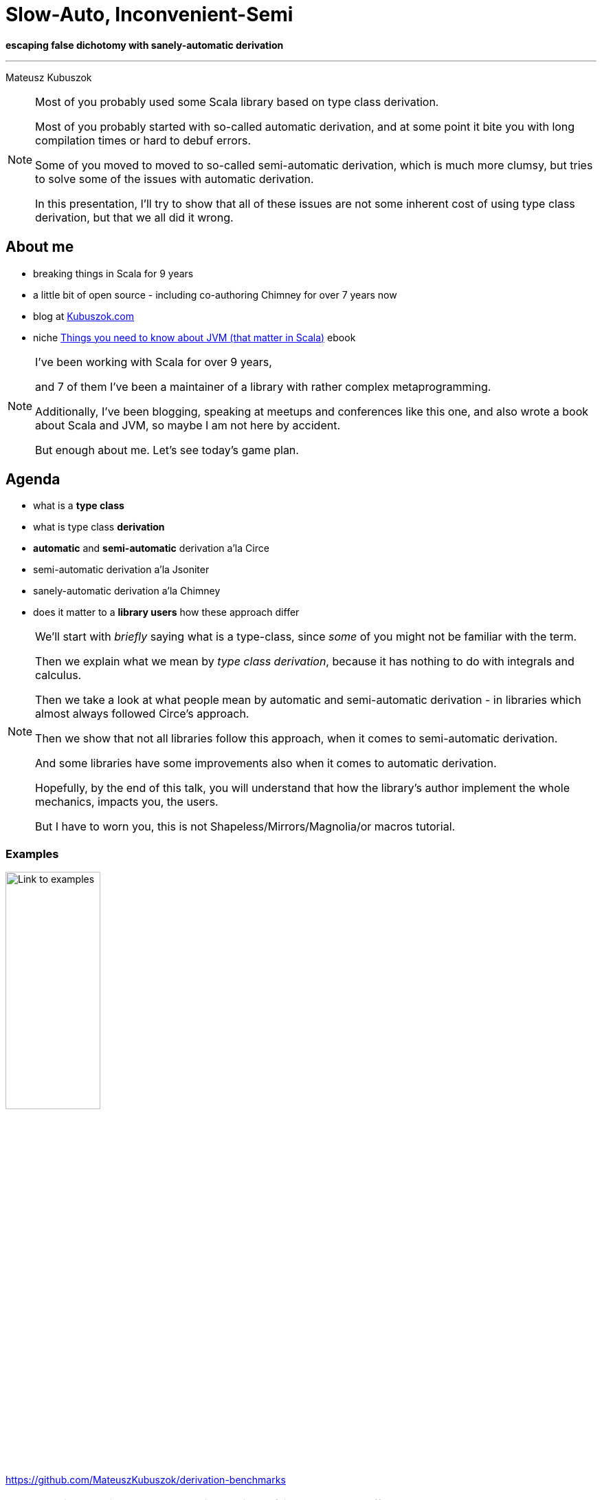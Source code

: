 // 35 minutes
:revealjs_totalTime: 1800
:revealjs_theme: serif
:revealjs_help: true

= Slow-Auto, Inconvenient-Semi

**escaping false dichotomy with sanely-automatic derivation**

---

Mateusz Kubuszok

[NOTE.speaker]
--
Most of you probably used some Scala library based on type class derivation.

Most of you probably started with so-called automatic derivation, and at some point it bite you with long compilation times or hard to debuf errors.

Some of you moved to moved to so-called semi-automatic derivation, which is much more clumsy, but tries to solve some of the issues with automatic derivation.

In this presentation, I'll try to show that all of these issues are not some inherent cost of using type class derivation, but that we all did it wrong.
--

== About me

[%step]
* breaking things in Scala for 9 years
* a little bit of open source - including co-authoring Chimney for over 7 years now
* blog at https://kubuszok.com[Kubuszok.com]
* niche https://leanpub.com/jvm-scala-book[Things you need to know about JVM (that matter in Scala)] ebook

[NOTE.speaker]
--
I've been working with Scala for over 9 years,

and 7 of them I've been a maintainer of a library with rather complex metaprogramming.

Additionally, I've been blogging, speaking at meetups and conferences like this one, and also wrote a book about Scala and JVM, so maybe I am not here by accident.

But enough about me. Let's see today's game plan.
--

== Agenda

[%step]
* what is a *type class*
* what is type class *derivation*
* *automatic* and *semi-automatic* derivation a'la Circe
* semi-automatic derivation a'la Jsoniter
* sanely-automatic derivation a'la Chimney
* does it matter to a *library users* how these approach differ

[NOTE.speaker]
--
We'll start with _briefly_ saying what is a type-class, since _some_ of you might not be familiar with the term.

Then we explain what we mean by _type class derivation_, because it has nothing to do with integrals and calculus.

Then we take a look at what people mean by automatic and semi-automatic derivation - in libraries which almost always followed Circe's approach.

Then we show that not all libraries follow this approach, when it comes to semi-automatic derivation.

And some libraries have some improvements also when it comes to automatic derivation.

Hopefully, by the end of this talk, you will understand that how the library's author implement the whole mechanics, impacts you, the users.

But I have to worn you, this is not Shapeless/Mirrors/Magnolia/or macros tutorial.
--

=== Examples

image::img/qr-code.png[Link to examples,40%,40%]

https://github.com/MateuszKubuszok/derivation-benchmarks

[NOTE.speaker]
--
We will be talking how these design choices of library's authors affect you, the users.

If you are curious about the code that generated the numbers or error messages, everything that we compare,
you can take a look at this link, and investigate the code at your own pace.

As an excercise for the reader.

So let's start.
--

== Type class

[%step]
* interface
* with type paremeters
* whose implementation can be automatically provided based on their type only

[NOTE.speaker]
--
Type class, what it is?

As far as I care it is an interface.

But it's an interface with some type parameter.

So that each implementation,that we'd use, could be distinguished only by type, and we could let the compiler pass it around for us.

For example.
--

=== !

[source, scala]
--
trait Encoder[A] {
  def apply(a: A): Json // <-- JSON as data
}
object Encoder {
  given encodeString: Encoder[String] = ...
  given encodeInt: Encoder[Int] = ...
  given encodeDouble: Encoder[Double] = ...
}
--

[%step]
[source, scala]
--
extension [A](value: A) {
  def asJson(using encoder: Encoder[A]): Json = encoder(value)
}
--

[%step]
[source, scala]
--
"value".asJson // using Encoder.encodeString
1024.asJson // using Encoder.encodeInt
3.13.asJson // using Encoder.encodeDouble
--

[NOTE.speaker]
--
We has some data type representing JSONs.

We want to be able to encode our type, whatever it is, to JSON.

For starters, we have implementation for the primitives.

And some extension methods, so that the code would look nice.

Then with the mechanism called `implicit`s or, on Scala 3, `using` and `given`, these implementations can be passed for us automatically.

However, we only provided some implementations. (next slide)
--

=== !

What if nobody wrote the implementation explicitly for *my type*?

[%step]
[source, scala]
--
case class Address(value: String)
case class User(name: String, address: Address)
--

[%step]
[source, scala]
--
Address("Paper St. 19").asJson // ???
User("John Smith", Address("Paper St. 19")).asJson // ???
--

[%step]
[source]
--
No given instance of type Encoder[Address] was found for parameter encoder of
method asJson in object ...
No given instance of type Encoder[User] was found for parameter encoder of
method asJson in object ...
--

[NOTE.speaker]
--
What if nobody wrote the implementation explicitly for *my type*?

We can have, some `Address` and some `User` defined.

What is going to happen when we try to encode them?

The answer is that the compilation would fail. Because there are no implementations for these types.

That's where the derivation comes in.
--

== Type class derivation

image::img/derivation.png[Derivation,100%,100%]

[.small]
(If you don't understand this diagram, you probably haven't spend 600h on a topic that most sane people avoid. The main reason we have these images is because people like colorful images on slides.)

[NOTE.speaker]
--
Type class derivation.

We'll have several of these pictures, which you can study at your own pace at home.

For now what I want you to remember:

 * derivation is about picking the implementations for some parts of your type, and combining them together into the implementation for the whole type
 * for `case class`es, it means that you have to have an implementation for each field's type
 * for `sealed traits and `enum`s, it means that you have to have implementation for each subtype
 * because it combines the implementations from bottom-up someone, usually, the library's author have to provide implementations for the smallest blocks, usualy primitives
 * and, because there is no magic, someone has to define how these small blocks can be combined, usually that's also the author of the library
 * and if that sounds confusing, it only because you haven't spend way too much time on this subject

Maybe some example would help.
--

=== Derivation a'la Circe

=== !

[source, scala]
--
trait Encoder[A] {
  def apply(a: A): Json // <-- JSON as data
}
--

[%step]
[source, scala]
--
extension [A](value: A) {
  def asJson(using encoder: Encoder[A]): Json = encoder(value)
}
--

[%step]
[source, scala]
--
case class Address(value: String)
case class User(name: String, address: Address)
--

[%step]
[source, scala]
--
Address("Paper St. 19")
// { "value": "Paper St. 19" }
User("John Smith", Address("Paper St. 19"))
// { "name": "John Smith", "address": { "value": "Paper St. 19" } }
--

[%step]
[source, scala]
--
import MagicImportOfSomethingThatCreatesEncoders.given

Address("Paper St. 19").asJson // generates Encoder[Address] on demand
User("John Smith", Address("Paper St. 19")).asJson // ditto but for User
--

[%step]
[source, scala]
--
import ImportOfSomethingThatLetsYouCreateEncoders.deriveEncoder

given addressEncoder: Encoder[Address] = deriveEncoder[Address]
given userEncoder: Encoder[User] = deriveEncoder[User]

Address("Paper St. 19").asJson // using addressEncoder
User("John Smith", Address("Paper St. 19")).asJson // using userEncoder
--

[NOTE.speaker]
--
As a reminder, we have this `Encoder`, which should turn your `case class` into JSON.

It has this nice extension method.

And we want to encode these `case class`es.

The library's author has some assumption, like for instance, that each `case class` should be encoded as JSON object. Each field's name would turn into that object's key, and value, should be encoded, with the encoder for its type.

Automatic derivation assumes that all the missing implementations, that you have not provided yourself have an automatic fallback, often enabled with an import. You add that import, fallback becomes available in the implicit scope, and everything works. (Sometimes, this is implemented in the compation objects and then it cannot be disabled).

Semi-automatic derivation assumes that you want to define these implicits yourself, but you don't want to write their implementation. It gives you some method, which would give you a new implementation, and even if there is implicit of a demanded type in scope, it ignores it. (So that you won't end up with cyclical dependeny in the initialization).

If you will not write thise implicits/givens yourself, you'll keep on getting implicit not found.

But let's take a look a bit closer.
--

[.small-h2]
=== Automatic derivation of Address

[source, scala]
--
implicitly[Encoder[Address]] // <-- using Encoder[Address]
--

image::img/automatic-derivation-of-Address.png[Automatic Derivation of Address,100%,100%]

[NOTE.speaker]
--
What happens when we try to summon an instance with automatic derivation? Using `Address` as an example.

(Reminder: this and the following diagrams are also something you can study at your own pace at home.)

First of all, automatic derivation should be a fallback, so the compiler tries to find some existing implementation and failed.

Then, it sees that we have a `case class`, and we just happen to have some mechanism implemented by authors which would

 * obtain the implementation for each field
 * combine them together

Now, the semi-automatic.
--

[.small-h2]
=== Semi-automatic derivation of Address

[source, scala]
--
deriveEncoder[Address] // <-- creates new Encoder[Address]
--

image::img/semi-automatic-derivation-of-Address.png[Semi-automatic Derivation of Address,100%,100%]

[NOTE.speaker]
--
Here, we can see that there is no, try-existing-then-use-fallback part. We moved directly into creating new instance.

If it cannot be created, the compilation fails, even if such instance exist and is in scope.

Is there any difference when you try these approach with `User`.
--

[.small-h2]
=== Automatic derivation of User

[source, scala]
--
implicitly[Encoder[User]] // <-- using Encoder[User]
--

image::img/automatic-derivation-of-User.png[Automatic Derivation of User,100%,100%]

[NOTE.speaker]
--
Well, there is, the diagram is much bigger. Why?

Because, with automatic derivation in scope the compiler automatically, as a fallback, not only the implementation for the type we asked for, but also implementations for the types nested in this type.

Here, it triggers the automatic derivation of `Address`.

Is it try for semi-automatic derivation as well?
--

[.small-h2]
=== Semi-automatic derivation of User

[source, scala]
--
deriveEncoder[User] // <-- creates new Encoder[User]
--

image::img/semi-automatic-derivation-of-User.png[Semi-automatic Derivation of User,100%,100%]

[NOTE.speaker]
--
No. If we haven't imported automatic derivation next to semi-automatic, if we didn't create that implicit `Encoder` of `Address`, the compilation would fail.

Semi-automatic derivation in Circe, and libraries based on its approach, are not recursive.

In case you look at all of this, and as yourself... _(next slide)_
--

== OK, but where is the code?

Wouldn't it be easier to understand with some examples?

[NOTE.speaker]
--
...where is the code?

Reminder: _(next slide)_
--

=== 1. We are focusing on user-side of the derivation story

[NOTE.speaker]
--
One. Our goal is it see how something that we didn't wrote but someone else affect us.
--

=== 2. Code is in the link

image::img/qr-code.png[Link to examples,40%,40%]

https://github.com/MateuszKubuszok/derivation-benchmarks

[NOTE.speaker]
--
Two. You can look at the code whenever you want.
--

[.small-h2.columns]
=== 3. If you really need the derivation-internals-explanation-experience

[%step]
[.column]
image::img/3-hours-later.jpg[3h later,80%,80%]

[%step]
[.column]
image::img/everyday-we-stray-further-from-god.png[3h later,80%,80%]

[NOTE.speaker]
--
If we actually try to show it, and explain it during this presentation.

It would take half the conference.

The whole audience would be traumatised, and we would still not get to the point I'm trying to make.

So, getting back to the main topic.
--

== Why people bother with semi-automatic derivation?

=== 1. They want to make sure that they use the same implementation everywhere

[NOTE.speaker]
--
We're not going to question that use case. If you want to have the same implementation everywhere, you define it only once and reuse.
--

=== 2. "Speed"

[NOTE.speaker]
--
But the other reason people have strong preference for semi is speed.

There were a lot of horror stories about a single implicit compiling for several minutes. (I saw some myself).

A lot of people did investigation - compiler benchmarks, flame graphs, time spend in different compilation phases - and found that the cause is automatic derivation.

Semi-automatic derivation solved their problems.

But is it still true today?
--

=== !

[source, scala]
--
// We're use Circe:
// trait Encoder[A] { ... } turns A -> Json
// trait Decoder[A] { ... } turns Json -> Either[Decoder.DecodingError, A]

case class Out(...) // <-- really big case class with nested case classes

// value -> Json -> value again
def roundTrip(out: Out): (Json, Either[Decoder.DecodingError, Out]) = {
  val json = out.asJson // <-- encode as Json using Encoder[Out]
  val parsed = json.as[Out] // <-- decode from Json using  Decoder[Out]
  json -> parsed
}
--

[%step]
[source,scala]
--
// Semi-automatic version will just have this:
implicit val in1Decoder: Decoder[In1] = deriveDecoder
implicit val in1Encoder: Encoder[In1] = deriveEncoder
implicit val in2Decoder: Decoder[In2] = deriveDecoder
implicit val in2Encoder: Encoder[In2] = deriveEncoder
implicit val in3Decoder: Decoder[In3] = deriveDecoder
implicit val in3Encoder: Encoder[In3] = deriveEncoder
implicit val in4Decoder: Decoder[In4] = deriveDecoder
implicit val in4Encoder: Encoder[In4] = deriveEncoder
implicit val in5Decoder: Decoder[In5] = deriveDecoder
implicit val in5Encoder: Encoder[In5] = deriveEncoder
implicit val outDecoder: Decoder[Out] = deriveDecoder
implicit val outEncoder: Encoder[Out] = deriveEncoder
// instead of automatic derivation import.
--

This shouldn't be hard?

[NOTE.speaker]
--
I defined some very mean nested case class. All you need to know that it's 5 levels of nesting deep.

I want to use Circe, both Encoder and Decoder, and do a round trip - encode this case class, and then decode it, for example to test if I get the same value or do some benchmarks.

I try to do it once with automatic derivation, and once with semi-automatic approach.

Both will be single-file modules which only generate a few codecs. How bad it can be? 
--

=== !

image::img/json-compilation-times-1.png[Json Compilation Times,80%,80%]

[.small]
(less is better)

[NOTE.speaker]
--
On Scala 2.13, not so bad. The compilation times are quite close, not deserving the bad press.

Of course, if we ignore the fact that both need at least 12 seconds on cold JVM to compile a single short file.

But on Scala 3 with automatic we have 46 seconds to compile a single file on cold JVM! On the other hand semi-auto works much faster!

What about runtime?

[source]
----
                     Scala 2   Scala 3  Units
compilation of      cold hot  cold hot
circeGenericAuto      14   4    46  16      s
circeGenericSemi      12   3    10   1      s
circeMagnoliaAuto     13   2    65  32      s
circeMagnoliaSemi     12   7    12   2      s
jsoniterScalaSanely    -   -     9   1      s
jsoniterScalaSemi     10   4     8   1      s
----
--

=== !

Scala 2.13.14

[source,scala]
--
[info] Benchmark                          Mode  Cnt   Score   Error   Units
[info] JsonRoundTrips.circeGenericAuto    thrpt  10   7.319 ± 0.011  ops/ms
[info] JsonRoundTrips.circeGenericSemi    thrpt  10   6.775 ± 0.013  ops/ms
--

Scala 3.3.3

[source,scala]
--
[info] Benchmark                            Mode  Cnt   Score   Error   Units
[info] JsonRoundTrips.circeGenericAuto     thrpt   10   0.490 ± 0.432  ops/ms
[info] JsonRoundTrips.circeGenericSemi     thrpt   10   4.607 ± 0.014  ops/ms
--

[.small]
(more is better)

[NOTE.speaker]
--
Scala 2.13 has very small differences between auto and semi in benchmarks as well.

Scala 3 on the other hand... semi-automatic derivation 1/3rd slower than Scala 2.13!

But the automatic derivation is a disaster - an order of magnitude slower than that.

Can we example these results?
--

[.small-h2]
=== Auto vs Semi on Scala 2

[.small]
[%step]
* https://github.com/scala/scala/pull/5649[PR #5649] - _Faster compilation of inductive implicits_ (closed)
* https://github.com/scala/scala/pull/6481[PR #6481] - _Topic/inductive implicits 2.13.x_ (closed)
* https://github.com/scala/scala/pull/6580[PR #6580] - _Prune polymorphic implicits more aggressively_ (merged)
* https://github.com/scala/scala/pull/7012[PR #7012] - _Speed up implicit resolution by avoiding allocations when traversing TypeRefs in core_ (merged)
* and more

[.small]
[%step]
[source, scala]
--
             1) baseline - scalac 2.13.x  2) scalac 2.13.x with matchesPtInst
 HList Size
  50          4                            3
 100          7                            3
 150         15                            4
 200         28                            4
 250         48                            5
 300         81                            6
 350        126                            8
 400        189                           11
 450        322                           13
 500        405                           16         Compile time in seconds
--

[NOTE.speaker]
--
Autor of Shapeless spend a lot of time contributing to the compiler, to optimize the implici resolution. He made a whole series of PRs.

2 of them got closed, but the 3rd one finally got merged and released as a part of 2.13.0-M5.

And then there was another one.

We can see that he was pretty happy with the result because we boasted how the compilation times went down.

Some of that work was ported to Scala 3 but perhaps not everything, or maybe these opimization do not play well with how Mirrors work.

And all the bad press that automatic derivation has comes probably from before these PRs. Or maybe people were deriving exactly the same implicit 50 times.

Putting these optimizations aside _(next slide)_
--

=== !

Could something else improve performance?

[NOTE.speaker]
--
Before Scala 3, some people believed that yes. For instance replacing Shapeless.
--

== Magnolia

[%step]
* alternative to Shapeless/Mirrors
* boasts about:

   - better API
   - better performance
   - better compilation times
   - better error messages when derivation fail

[NOTE.speaker]
--
Was created as an alternative to Shapeless for the most common use cases,

with better API, performance, compilation times, and error messages.

Let's start with the last claim.
--

[.small]
=== Error messages

Semi-automatic derivation

[source,scala]
--
case class Street(name: Either[String, Nothing]) // <-- should not be able to derive name
case class Address(street: Street)
case class User(name: String, address: Address)
--

[source,scala]
--
implicit val streetEncoder: Encoder[Street] = deriveEncoder
implicit val addressEncoder: Encoder[Address] = deriveEncoder
implicit val userEncoder: Encoder[User] = deriveEncoder

user.asJson
--

Shapeless' errors

[source,scala]
--
could not find Lazy implicit value of type DerivedAsObjectEncoder[Street]
   implicit val streetEncoder: Encoder[Street] = deriveEncoder
                                                 ^
--

Mirrors' errors

[source,scala]
--
  implicit val streetEncoder: Encoder[Street] = deriveEncoder
                                                ^^^^^^^^^^^^^
Failed to find an instance of Encoder[Either[String, Nothing]]
--

Magnolia's errors

[source,scala]
--
magnolia: could not find Encoder.Typeclass for type Either[String,Nothing]
     in parameter 'name' of product type Street
   implicit val streetEncoder: Encoder[Street] = EncoderSemi.derived
                                                             ^
--

[NOTE.speaker]
--
Here we have some nested case classes - `User` has `Address`, `Address` has `Street`,
where the last one stores `Nothing` in a field and cannot be encoded out of the box.

What kind of errors we'll get?

Shapeless tells us that it cannot find implicit for the `Street` type.

Mirrors tell us that it cannot find implicit for the type of bad field (without naming that field and which class has it, but at least we know the location).

Magnolia tells us which field has a type that cannot be encoded, and in which case class this field is defined. Nice!

But it's semi-automatic derivation. What about automatic?
--

=== !

Automatic derivation

[source,scala]
--
case class Street(name: Either[String, Nothing])
case class Address(street: Street)
case class User(name: String, address: Address)

user.asJson
--

Shapeless/Mirrors/Magnolia

[source,scala]
--
could not find implicit value for parameter encoder: Encoder[User]
     user.asJson
          ^
--

[NOTE.speaker]
--
Unfortunatelly, no matter which library we used, none of them could tell us anything useful: implicit not found for `User`.

All of them are equaly unhelpful.

Ok, so let's take a look at the compilation times.
--

=== !

image::img/json-compilation-times-2.png[Json Compilation Times,80%,80%]

[.small]
(less is better)

[NOTE.speaker]
--
Perhaps at the times of Scala 2.12 the difference was bigger, but it seems that the compilation times on Scala 2.13 are close.

The small spike on hot JVM might be an error.

But something weird happens on Scala 3, Magnolia is _always_ worse than Mirrors! Why?

Because on Scala 3 it was implemented with Mirrors so it adds its own overhead on top of Mirrors.

How about benchmarks?

[source]
----
                     Scala 2   Scala 3  Units
compilation of      cold hot  cold hot
circeGenericAuto      14   4    46  16      s
circeGenericSemi      12   3    10   1      s
circeMagnoliaAuto     13   2    65  32      s
circeMagnoliaSemi     12   7    12   2      s
jsoniterScalaSanely    -   -     9   1      s
jsoniterScalaSemi     10   4     8   1      s
----
--

=== !

Scala 2.13.14

[source,scala]
--
[info] Benchmark                          Mode  Cnt   Score   Error   Units
[info] JsonRoundTrips.circeGenericAuto    thrpt  10   7.319 ± 0.011  ops/ms
[info] JsonRoundTrips.circeGenericSemi    thrpt  10   6.775 ± 0.013  ops/ms
[info] JsonRoundTrips.circeMagnoliaAuto   thrpt  10   7.689 ± 0.013  ops/ms
[info] JsonRoundTrips.circeMagnoliaSemi   thrpt  10   7.838 ± 0.013  ops/ms
--

Scala 3.3.3

[source,scala]
--
[info] Benchmark                            Mode  Cnt   Score   Error   Units
[info] JsonRoundTrips.circeGenericAuto     thrpt   10   0.490 ± 0.432  ops/ms
[info] JsonRoundTrips.circeGenericSemi     thrpt   10   4.607 ± 0.014  ops/ms
[info] JsonRoundTrips.circeMagnoliaAuto    thrpt   10   0.077 ± 0.039  ops/ms
[info] JsonRoundTrips.circeMagnoliaSemi    thrpt   10   5.590 ± 0.013  ops/ms
--

[.small]
(more is better)

[NOTE.speaker]
--
There are some small differences on Scala 2.13, Magnolia is a bit faster, but still, results are very close.

On Scala 3, semi-automatic Magnolia seem to doo better than semi-automatic Mirrors, curious, but automatic Magnolia is order or magnitude slower than even automatic Mirrors!

I suspect that it might be about inlining, a but too much inlining.
--

=== !

Shapeless/Mirrors/Magnolia - different APIs, same approach.

Did anyone try something else?

[NOTE.speaker]
--
It seems that Shapeless/Mirrors/Magnolia are offering mostly different APIs - we don't care about that in this talk.

They have slightly different errors with semi-automatic derivation.

Sometimes ridiculous performance on Scala 3 with automatic derivation.

But for us, users, it's mostly the same DX.

Did anyone try something else?
--

== Jsoniter Scala

[%step]
* prioritizes *performance*
* *no automatic* derivation
* *no need* to derive *intermediate* instances

[%step]
How?

[NOTE.speaker]
--
Jsoniter Scala is a library which has performance at heart.

It intentionally has no automatic derivation - why? Because intermediate type class instances can hurt performance.

But how you can have no intermediate instances, for intermediate types? Apparently Jsoniter handles it somehow.

How?
--

=== !

[source,scala]
--
// Yes, only 1 codec, no need to manually derive implicits for nested cases
implicit val outCodec: JsonValueCodec[Out] =
  JsonCodecMaker.make(CodecMakerConfig.withAllowRecursiveTypes(true))

def roundTrip(out: Out): (String, Either[Throwable, Out]) = {
  val str = writeToString(out)
  val parsed = scala.util.Try(readFromString(str)).toEither
  str -> parsed
}
--

[NOTE.speaker]
--
Quite simply: its semiautomatic derivation is recursive and handles intermediate types in the same macro expansion.

You tell it to derive an implicit and it will handle all the nested case classes, and so on, inside that implicit implementation.

So the mechanism is a bit different to what we see in Circe-like libraries.
--

[.small-h2]
=== Recursive semi-automatic derivation

image::img/recursive-macro-derivation.png[Recursive Macro Derivation]

[NOTE.speaker]
--
If we look at this diagram it looks more complex.

Why? Because everything that was delegated before on the compiler, typer and implicit search is now handled "manually" in the same macro, with if-elses, loop, or good old recursion.

If we zoom out a bit... _(next slide)_
--

[.small-h2.columns]
=== Recursive semi-automatic derivation

[.column]
--
image::img/derivation.png[Derivation]

[.small]
* delegates everything to implicit search
* types supported OOTB are handled via implicits in companion object
--

[.column]
--
image::img/recursive-macro-derivation.png[Recursive Macro Derivation]

[.small]
* use implicit search only for overrides
* types supported OOTB are handled by macro, implicit scope is empty by default
--

[NOTE.speaker]
--
...we might suspect why people prefer to develop things in the Circe style - it's much easier for developer to now thing about these things!

You write some implicits and it works, while with macros you have to deal manually write conditional code and create trees. _(next slide)_
--

=== !

OK, but what does this gibberish mean for users?

[NOTE.speaker]
--
Probably you are asking yourself this question, so let's get to the numbers.
--

=== !

image::img/json-compilation-times-3.png[Json Compilation Times,80%,80%]

[.small]
(less is better)

[NOTE.speaker]
--
Jsonier Scala beaten all of the other approaches: Shapeless, Mirrors, Magnolia,
whether automatic or semiautomatic. 10 seconds on cold JVM going down to 4 seconds on Scala 2.13.
8 seconds down to 1 on Scala 3. And we are only taking about the compilation time, not the actual performance!

[source]
----
                     Scala 2   Scala 3  Units
compilation of      cold hot  cold hot
circeGenericAuto      14   4    46  16      s
circeGenericSemi      12   3    10   1      s
circeMagnoliaAuto     13   2    65  32      s
circeMagnoliaSemi     12   7    12   2      s
jsoniterScalaSanely    -   -     9   1      s
jsoniterScalaSemi     10   4     8   1      s
----
--

=== !

Scala 2.13.14

[source,scala]
--
[info] Benchmark                          Mode  Cnt   Score   Error   Units
[info] JsonRoundTrips.circeGenericAuto    thrpt  10   7.319 ± 0.011  ops/ms
[info] JsonRoundTrips.circeGenericSemi    thrpt  10   6.775 ± 0.013  ops/ms
[info] JsonRoundTrips.circeMagnoliaAuto   thrpt  10   7.689 ± 0.013  ops/ms
[info] JsonRoundTrips.circeMagnoliaSemi   thrpt  10   7.838 ± 0.013  ops/ms
[info] JsonRoundTrips.jsoniterScalaSemi   thrpt  10  20.081 ± 0.151  ops/ms
--

Scala 3.3.3

[source,scala]
--
[info] Benchmark                            Mode  Cnt   Score   Error   Units
[info] JsonRoundTrips.circeGenericAuto     thrpt   10   0.490 ± 0.432  ops/ms
[info] JsonRoundTrips.circeGenericSemi     thrpt   10   4.607 ± 0.014  ops/ms
[info] JsonRoundTrips.circeMagnoliaAuto    thrpt   10   0.077 ± 0.039  ops/ms
[info] JsonRoundTrips.circeMagnoliaSemi    thrpt   10   5.590 ± 0.013  ops/ms
[info] JsonRoundTrips.jsoniterScalaSemi    thrpt   10  21.480 ± 0.070  ops/ms
--

[.small]
(more is better)

[NOTE.speaker]
--
In benchmarks, it was 3 times faster than the fastest Circe result.

And have to admit: I am cheating, Jsoniter parses and writes to String while, Circe parses and writes to Json AST.
If Circe was first: parsing from String to Json and then Json to case class... I suspect it would be even worse.
--

=== !

But can it be automatic?

[NOTE.speaker]
--
Jsoniter's approach, while promising, still is not as easy for newcomers as automatic derivation, it requires some ceremony after all.

Can we get rid of it?
--

[.small]
== Automatic derivation a'la Chimney

[%step]
Similar problem:

[%step]
* derivation should be recursive
* macro should only use implicits for overrides

[%step]
But:

[%step]
* automatic derivation should be available without breaking the 2 above

[NOTE.speaker]
--
This is exactly the question I had when I was developing newer version of Chimney. We had a similar problem:

(read points)

Of course, we found a solution.
--

[.small-h2]
=== Solution

[%step]
[source,scala]
--
trait TypeClass[A] extends TypeClass.AutoDerived[A] { ... }
object TypeClass {

  // semi-automatic derivation of TypeClass[A]
  inline def derived[A]: TypeClass[A] = ${ derivedImpl[A] }

  trait AutoDerived[A] { ... }
  object AutoDerived extends AutoDerivedLowPriorityImplicits
  trait AutoDerivedLowPriorityImplicits {

    // automatic derivation of TypeClass.AutoDerived[A]
    inline given derived[A]: AutoDerived[A] = ${ derivedImpl[A] }
  }
}
--

[%step]
[source,scala]
--
extension [A](value: A)
  // uses TypeClass[A] defined by user manually or with TypeClass.derived,
  // falling back on automatic derivation
  def method(using TypeClass.AutoDerived[A]) = ...
--

[%step]
[source,scala]
--
// allowed to try summoning TypeClass[Sth].
// NOT allowed to try summoning TypeClass.AutoDerived[Sth]!
def derivedImpl[A: Type]: Expr[TypeClass[A]] = ...
--

[%step]
[.small]
(Disclaimer: understanding this code is *not* necessary to understand its implications on the next slides)

[%step]
[.small]
(Solutions for https://www.scala-lang.org/2024/08/19/given-priority-change-3.7.html[_New Prioritization of Givens in Scala 3.7_] available at the checkout)

[NOTE.speaker]
--
We have 2 separate types: one is intended to be used by the {user-home}, and one used only for automatic derivation.

Extension methods and other summoning should try to use the one we exposed to user, and then fallback on automatic derivation.

Both automatic and semiautomatic derivation can only use the type intended for users, so a macro never calls itself.

If you don't get it, don't worry, it's enough if you just understand the implications.

If you have questions about givens and 3.7 we can talk about it later.

(In case I forgot: `summonFrom` for ordering the summons the old way + `opaque type` for the result of such ordered summoning.)
--

=== !

Can we test it outside Chimney?

[%step]
Yes.

[NOTE.speaker]
--
I know that it works in Chimney, but we are using JSON examples for now.

The answer is "yes".
--

[.small-h2]
=== Sanely-automatic derivation

I implemented wrapper around Jsoniter (on Scala 3-only) which works like this:

[source,scala]
--
import jsonitersanely.* // <-- 1 import, like with std automatic derivation

def roundTrip(out: Out): (String, Either[Throwable, Out]) = {
  val str = write(out)
  val parsed = scala.util.Try(read[Out](str)).toEither
  str -> parsed
}
--

[NOTE.speaker]
--
The approach, which I named sanely-automatic as opposed to semi-automatic, is something I implemented for Jsoniter.

Since I couldn't just edit the Jsoniter code, I made a wrapper, and only for Scala 3 because it was easier for me.

As you can see, it's used just like automatic derivation on Circe.
--

=== !

How does it compare to Circe or normal Jsoniter Scala?

[NOTE.speaker]
--
Did we managed to avoid all of the issues of automatic derivation without the ceremony of semi-automatic derivation?
--

=== !

image::img/json-compilation-times-4.png[Json Compilation Times,80%,80%]

[.small]
(less is better)

[NOTE.speaker]
--
I would say "yes". Sanely-automatic derivation has amost the same compilation times as Jsoniter,
much, much faster than Circe, no matter which apporach.

[source]
----
                     Scala 2   Scala 3  Units
compilation of      cold hot  cold hot
circeGenericAuto      14   4    46  16      s
circeGenericSemi      12   3    10   1      s
circeMagnoliaAuto     13   2    65  32      s
circeMagnoliaSemi     12   7    12   2      s
jsoniterScalaSanely    -   -     9   1      s
jsoniterScalaSemi     10   4     8   1      s
----
--

=== !

Scala 2.13.14

[source,scala]
--
[info] Benchmark                          Mode  Cnt   Score   Error   Units
[info] JsonRoundTrips.circeGenericAuto    thrpt  10   7.319 ± 0.011  ops/ms
[info] JsonRoundTrips.circeGenericSemi    thrpt  10   6.775 ± 0.013  ops/ms
[info] JsonRoundTrips.circeMagnoliaAuto   thrpt  10   7.689 ± 0.013  ops/ms
[info] JsonRoundTrips.circeMagnoliaSemi   thrpt  10   7.838 ± 0.013  ops/ms
[info] JsonRoundTrips.jsoniterScalaSemi   thrpt  10  20.081 ± 0.151  ops/ms
--

Scala 3.3.3

[source,scala]
--
[info] Benchmark                            Mode  Cnt   Score   Error   Units
[info] JsonRoundTrips.circeGenericAuto     thrpt   10   0.490 ± 0.432  ops/ms
[info] JsonRoundTrips.circeGenericSemi     thrpt   10   4.607 ± 0.014  ops/ms
[info] JsonRoundTrips.circeMagnoliaAuto    thrpt   10   0.077 ± 0.039  ops/ms
[info] JsonRoundTrips.circeMagnoliaSemi    thrpt   10   5.590 ± 0.013  ops/ms
[info] JsonRoundTrips.jsoniterScalaSemi    thrpt   10  21.480 ± 0.070  ops/ms
[info] JsonRoundTrips.jsoniterScalaSanely  thrpt   10  21.408 ± 0.070  ops/ms
--

[.small]
(more is better)

[NOTE.speaker]
--
Benchmarks are virtually the same. We the fastest compilation, with the fastest bytecode, and no manually written implicits!
--

=== !

But *Jsoniter parsing `String` s* vs *Circe parsing `Json`* might be apples vs oranges.

Can we have some more *fair* comparison?

[NOTE.speaker]
--
However, you can remind me: these libraries have different philosophies, designs, etc.

The results might be the artifact of something else than just the way they implemented the derivation.

And you would be right which is why I also implemented something else.
--

== More fair comparison

=== !

[source,scala]
--
trait FastShowPretty[A] {

  def showPretty(
    value:   A,
    sb:      StringBuilder,
    indent:  String = "  ",
    nesting: Int = 0
  ): StringBuilder
}

implicit class FastShowPrettyOps[A](private val value: A) {

  def showPretty(indent: String = "  ", nesting: Int = 0)(
    implicit fsp: FastShowPretty[A]
  ): String =
    fsp.showPretty(value, new StringBuilder, indent, nesting).toString()
}
--

[source,scala]
--
case class Street(name: String)
case class Address(street: Street)
case class User(name: String, address: Address)

println(User("John", Address(Street("Paper St"))).showPretty())
--

[source,scala]
--
User(
  name = "John",
  address = Address(
    street = Street(
      name = "Paper St"
    )
  )
)
--

[NOTE.speaker]
--
Some of you might be familiar with `Show` type class - it's basically toString but "better".

It also has a `ShowPretty` variant, which adds some nice indents.

I decided to use that pretty variant, but instead of concatenating Strings, like in the oroginal, I decidec I would be appending them to StringBuilder.

This is how I'd like to use that type class, and what kind of output I'd like to see.
--

=== !

[%step]
* automatic and semi-automatic derivation using *Shapeless* (Scala 2)
* automatic and semi-automatic derivation using *Mirror* s (Scala 3)
* automatic and semi-automatic derivation using *Magnolia* (Scala 2 & 3)
* sanely-automatic derivation with macros and *Chimney macro commons* (Scala 2 & 3)

[NOTE.speaker]
--
Then I implemented it for

Shapeless on Scala 2

Mirrors on Scala 3

Magnolia on both 2 and 3

Sanely-automatic derivation with macros on both 2 and 3

For startes I implemented sanely-automatic derivation in naive way - inlining everything.

Then I run numbers for my evil, nested case class.
--

=== !

image::img/show-compilation-times-1.png[Show Compilation Times,80%,80%]

[.small]
(less is better)

[NOTE.speaker]
--
It seems that some results are the same like with JSONs experiments.

Scala 2.13 approaches are close.

Semi-automatic results on Scala 3 are slightly better.

Automatic results on Scala 3 are much worse.

Naive macro implementation, isn't very bad, especially considering how convenient it is, but it seems that it's slower to compile than semi-automatic.

[source]
----
                            Scala 2   Scala 3  Units
compilation of             cold hot  cold hot
showGenericProgrammingAuto   15   5    53  29      s
showGenericProgrammingSemi   10   2    10   2      s
showMagnoliaAuto             10   1    43  15      s
showMagnoliaSemi             10   2     9   1      s
showSanely                   14   4    16   5      s
----
--

=== !

Scala 2.13.14

[source,scala]
--
[info] Benchmark                                Mode  Cnt  Score   Error   Units
[info] ShowOutputs.showGenericProgrammingAuto  thrpt   10  2.651 ± 0.012  ops/ms
[info] ShowOutputs.showGenericProgrammingSemi  thrpt   10  2.829 ± 0.033  ops/ms
[info] ShowOutputs.showMagnoliaAuto            thrpt   10  3.621 ± 0.017  ops/ms
[info] ShowOutputs.showMagnoliaSemi            thrpt   10  3.745 ± 0.028  ops/ms
[info] ShowOutputs.showSanely                  thrpt   10  2.202 ± 0.359  ops/ms
--

Scala 3.3.3

[source,scala]
--
[info] Benchmark                                Mode  Cnt  Score   Error   Units
[info] ShowOutputs.showGenericProgrammingAuto  thrpt   10  0.156 ± 0.013  ops/ms
[info] ShowOutputs.showGenericProgrammingSemi  thrpt   10  3.492 ± 0.013  ops/ms
[info] ShowOutputs.showMagnoliaAuto            thrpt   10  0.090 ± 0.023  ops/ms
[info] ShowOutputs.showMagnoliaSemi            thrpt   10  3.918 ± 0.012  ops/ms
[info] ShowOutputs.showSanely                  thrpt   10  2.204 ± 0.396  ops/ms
--

[NOTE.speaker]
--
Similarly benchmarks, our naive sanely-automatic derivation isn't terrible, but probably you would prefer anything else (other than automatic derivation on Scala 3).

So was it a failed experiment?
--

=== !

[%step]
But wait.

[%step]
Jsoniter had one more trick. It "caches" subroutines as `def` s.

[NOTE.speaker]
--
If you need to handle the same type, you wouldn't derive code for it again, but just call that def you defined when you handled it the first time.
--

[%step]
Would that make a difference?

=== !

image::img/show-compilation-times-2.png[Show Compilation Times,80%,80%]

[.small]
(less is better)

[NOTE.speaker]
--
It seems that caching results of the derivation, inside the same macro, is not that difficult, and 1 non-invasive PR later, we run the numbers again.

We beat all the other approaches. It's the fasted thing to compile. How about benchmarks?

[source]
----
                            Scala 2   Scala 3  Units
compilation of             cold hot  cold hot
showGenericProgrammingAuto   15   5    53  29      s
showGenericProgrammingSemi   10   2    10   2      s
showMagnoliaAuto             10   1    43  15      s
showMagnoliaSemi             10   2     9   1      s
showSanely                    6   1     7   1      s
----
--

=== !

Scala 2.13.14

[source,scala]
--
[info] Benchmark                                Mode  Cnt  Score   Error   Units
[info] ShowOutputs.showGenericProgrammingAuto  thrpt   10  2.651 ± 0.012  ops/ms
[info] ShowOutputs.showGenericProgrammingSemi  thrpt   10  2.829 ± 0.033  ops/ms
[info] ShowOutputs.showMagnoliaAuto            thrpt   10  3.621 ± 0.017  ops/ms
[info] ShowOutputs.showMagnoliaSemi            thrpt   10  3.745 ± 0.028  ops/ms
[info] ShowOutputs.showSanely                  thrpt   10  4.811 ± 0.026  ops/ms
--

Scala 3.3.3

[source,scala]
--
[info] Benchmark                                Mode  Cnt  Score   Error   Units
[info] ShowOutputs.showGenericProgrammingAuto  thrpt   10  0.156 ± 0.013  ops/ms
[info] ShowOutputs.showGenericProgrammingSemi  thrpt   10  3.492 ± 0.013  ops/ms
[info] ShowOutputs.showMagnoliaAuto            thrpt   10  0.090 ± 0.023  ops/ms
[info] ShowOutputs.showMagnoliaSemi            thrpt   10  3.918 ± 0.012  ops/ms
[info] ShowOutputs.showSanely                  thrpt   10  4.800 ± 0.042  ops/ms
--

[NOTE.speaker]
--
Again, the fastest! The code that required as little ceremony as a single import is both the fastest to compile and the fastest to run!

But we haven't talked about debugging these macros, did we?
--

[.small]
=== Bonus: debugging

[source,scala]
--
case class Street(name: Either[String, Nothing]) // <-- this should fail the derivation
case class Address(street: Street)
case class User(name: String, address: Address)

// scalacOptions += "-Xmacro-settings:fastshowpretty.logging=true"
def printObject(out: User): String = out.showPretty()
--


[source,scala]
--
[error] .../ShowSanely.scala:12:54: Failed to derive showing for value : example.ShowSanely.User:
[error] No build-in support nor implicit for type scala.Nothing
[error]   def printObject(out: User): String = out.showPretty()
[error]                                                      ^
--

[%step]
[source,scala]
--
[info] .../ShowSanely.scala:12:54: Logs:
[info]  - Started derivation for value : example.ShowSanely.User
[info]  - Attempting rule ImplicitRule
[info]  - Skipped summoning example.showmacros.FastShowPretty[example.ShowSanely.User]
[info]  - Attempting rule CachedDefRule
[info]  - Attempting rule BuildInRule
[info]  - Attempting rule ProductRule
[info]  - Checking if def for example.ShowSanely.User exists
[info]  - Started deriving def for example.ShowSanely.User
[info]    - Started derivation for string : java.lang.String
[info]    - Attempting rule ImplicitRule
[info]    - Attempting rule CachedDefRule
[info]    - Attempting rule BuildInRule
[info]    - Successfully shown java.lang.String: sb.append("\"").append(string).append("\"")
[info]    - Started derivation for address : example.ShowSanely.Address
[info]    - Attempting rule ImplicitRule
[info]    - Attempting rule CachedDefRule
[info]    - Attempting rule BuildInRule
[info]    - Attempting rule ProductRule
[info]    - Checking if def for example.ShowSanely.Address exists
[info]    - Started deriving def for example.ShowSanely.Address
[info]      - Started derivation for street : example.ShowSanely.Street
[info]      - Attempting rule ImplicitRule
[info]      - Attempting rule CachedDefRule
[info]      - Attempting rule BuildInRule
[info]      - Attempting rule ProductRule
[info]      - Checking if def for example.ShowSanely.Street exists
[info]      - Started deriving def for example.ShowSanely.Street
[info]        - Started derivation for either : scala.util.Either[java.lang.String, scala.Nothing]
[info]        - Attempting rule ImplicitRule
[info]        - Attempting rule CachedDefRule
[info]        - Attempting rule BuildInRule
[info]        - Attempting rule ProductRule
[info]        - Attempting rule SumTypeRule
[info]        - Checking if def for scala.util.Either[java.lang.String, scala.Nothing] exists
[info]        - Started deriving def for scala.util.Either[java.lang.String, scala.Nothing]
[info]          - Started derivation for left : scala.util.Left[java.lang.String, scala.Nothing]
[info]          - Attempting rule ImplicitRule
[info]          - Attempting rule CachedDefRule
[info]          - Attempting rule BuildInRule
[info]          - Attempting rule ProductRule
[info]          - Checking if def for scala.util.Left[java.lang.String, scala.Nothing] exists
[info]          - Started deriving def for scala.util.Left[java.lang.String, scala.Nothing]
[info]            - Started derivation for string : java.lang.String
[info]            - Attempting rule ImplicitRule
[info]            - Attempting rule CachedDefRule
[info]            - Attempting rule BuildInRule
[info]            - Successfully shown java.lang.String: sb.append("\"").append(string).append("\"")
[info]          - Cached result of def for scala.util.Left[java.lang.String, scala.Nothing]
[info]          - Successfully shown scala.util.Left[java.lang.String, scala.Nothing]: show_nothing$u005D(left, nesting)
[info]          - Started derivation for right : scala.util.Right[java.lang.String, scala.Nothing]
[info]          - Attempting rule ImplicitRule
[info]          - Attempting rule CachedDefRule
[info]          - Attempting rule BuildInRule
[info]          - Attempting rule ProductRule
[info]          - Checking if def for scala.util.Right[java.lang.String, scala.Nothing] exists
[info]          - Started deriving def for scala.util.Right[java.lang.String, scala.Nothing]
[info]            - Started derivation for nothing : scala.Nothing
[info]            - Attempting rule ImplicitRule
[info]            - Attempting rule CachedDefRule
[info]            - Attempting rule BuildInRule
[info]          - Cached result of def for scala.util.Right[java.lang.String, scala.Nothing]
[info]        - Cached result of def for scala.util.Either[java.lang.String, scala.Nothing]
[info]      - Cached result of def for example.ShowSanely.Street
[info]    - Cached result of def for example.ShowSanely.Address
[info]  - Cached result of def for example.ShowSanely.User
[info]   def printObject(out: User): String = out.showPretty()
[info]                                                      ^
--

[NOTE.speaker]
--
Again, the example with nested case classes, and one nasty field.

We are able to provide quite a good error message!

And with a single scalac option we can also take a look how the code is generated with a structured logging!

Even if we had some doubts after reading the error message with a whole log, we know exactly what happened.
--

== Summary

[NOTE.speaker]
--
Last year's survey showed that 53% of developers complained about compile times. That the effort should be made to make the compiler faster.

Perhaps, that's not the compiler. Perhaps, we just did the derivation the wrong way.

We could see that through _great_ effort automatic-derivation was optimized to be as performant as semi-automatic one on Scala 2.13. It took several years.

It hasn't yet happened on Scala 3.

And then we could beat all that effort with a single PR to a macro, that just doesn't follow the popular conventions. For me it means that the conventions are at fault.

It doesn't mean that Shapeless/Mirrors/Magnolia/all the current inline def and compiletime ops effort was in vain - if you take a look at libraries implemented
with these tools and libraries implemented with macros, you can think that many of our popular libraries wouldn't be faster without Shapeless.

They would never have been created in the first place. These tools make it much easier to start learning about metaprogramming and even with them it's difficult.

But if we want to have user friendly libraries in Scala - and I know we all do - we should start challenging the current solutions.

So we should start giving - in a polite and respectful way - feedback to library maintainers that we can do better. That it's the libraries
that can make compilation time shorter, generated code faster, and error messages better.

And I'm fine if that won't happen with the sanely-automatic derivation I invented, as long as thing will improve.

Thank you!
--

== Thank you!

image::img/qr-code.png[Link to examples,40%,40%]

https://github.com/MateuszKubuszok/derivation-benchmarks

